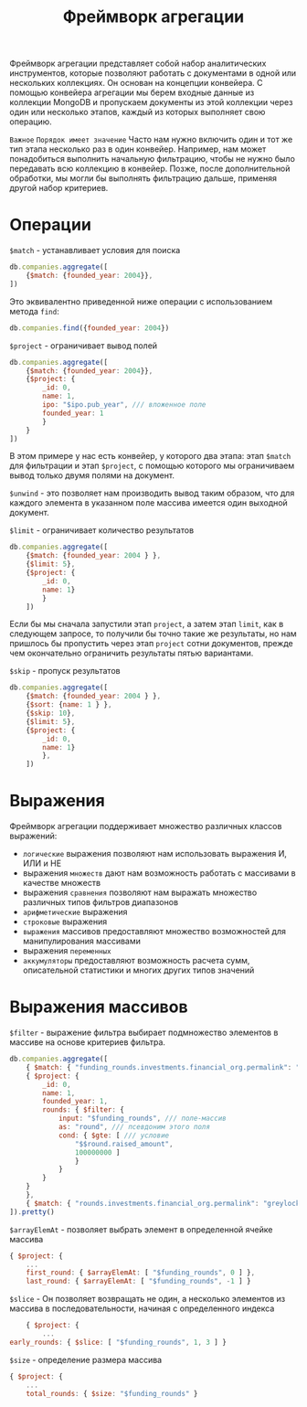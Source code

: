 #+title: Фреймворк агрегации

Фреймворк агрегации представляет собой набор аналитических инструментов, которые позволяют работать с документами в одной или нескольких коллекциях.
Он основан на концепции конвейера. С помощью конвейера агрегации мы берем входные данные из коллекции MongoDB и пропускаем документы из этой коллекции через один или несколько этапов, каждый из которых выполняет свою операцию.

=Важное=
~Порядок имеет значение~
Часто нам нужно включить один и тот же тип этапа несколько раз в один конвейер. Например, нам может понадобиться выполнить начальную фильтрацию, чтобы не нужно было передавать всю коллекцию в конвейер. Позже, после дополнительной обработки, мы могли бы выполнять фильтрацию дальше, применяя другой набор критериев.

* Операции
=$match= - устанавливает условия для поиска
#+begin_src js
db.companies.aggregate([
    {$match: {founded_year: 2004}},
])
#+end_src
Это эквивалентно приведенной ниже операции с использованием метода =find=:
#+begin_src js
db.companies.find({founded_year: 2004})
#+end_src

=$project= - ограничивает вывод полей
#+begin_src js
db.companies.aggregate([
    {$match: {founded_year: 2004}},
    {$project: {
        _id: 0,
        name: 1,
        ipo: "$ipo.pub_year", /// вложенное поле
        founded_year: 1
        }
    }
])
#+end_src
В этом примере у нас есть конвейер, у которого два этапа: этап =$match= для фильтрации и этап =$project=, с помощью которого мы ограничиваем вывод только двумя полями на документ.

=$unwind= - это позволяет нам производить вывод таким образом, что для каждого элемента в указанном поле массива имеется один выходной документ.

=$limit= - ограничивает количество результатов
#+begin_src js
db.companies.aggregate([
    {$match: {founded_year: 2004 } },
    {$limit: 5},
    {$project: {
        _id: 0,
        name: 1}
        }
    ])
#+end_src
Если бы мы сначала запустили этап =project=, а затем этап =limit=, как в следующем запросе, то получили бы точно такие же результаты, но нам пришлось бы пропустить через этап =project= сотни документов, прежде чем окончательно ограничить результаты пятью вариантами.

=$skip= - пропуск результатов
#+begin_src js
db.companies.aggregate([
    {$match: {founded_year: 2004 } },
    {$sort: {name: 1 } },
    {$skip: 10},
    {$limit: 5},
    {$project: {
        _id: 0,
        name: 1}
        },
    ])
#+end_src

* Выражения
Фреймворк агрегации поддерживает множество различных классов выражений:
- =логические= выражения позволяют нам использовать выражения И, ИЛИ и НЕ
- выражения =множеств= дают нам возможность работать с массивами в качестве множеств
- выражения =сравнения= позволяют нам выражать множество различных типов фильтров диапазонов
- =арифметические= выражения
- =строковые= выражения
- =выражения= массивов предоставляют множество возможностей для манипулирования массивами
- выражения =переменных=
- =аккумуляторы= предоставляют возможность расчета сумм, описательной статистики и многих других типов значений

* Выражения массивов
=$filter= - выражение фильтра выбирает подмножество элементов в массиве на основе критериев фильтра.
#+begin_src js
db.companies.aggregate([
    { $match: { "funding_rounds.investments.financial_org.permalink": "greylock" } },
    { $project: {
        _id: 0,
        name: 1,
        founded_year: 1,
        rounds: { $filter: {
            input: "$funding_rounds", /// поле-массив
            as: "round", /// псевдоним этого поля
            cond: { $gte: [ /// условие
                "$$round.raised_amount",
                100000000 ]
                }
            }
        }
    }
    },
    { $match: { "rounds.investments.financial_org.permalink": "greylock" } },
]).pretty()
#+end_src

=$arrayElemAt= - позволяет выбрать элемент в определенной ячейке массива
#+begin_src js
    { $project: {
        ...
        first_round: { $arrayElemAt: [ "$funding_rounds", 0 ] },
        last_round: { $arrayElemAt: [ "$funding_rounds", -1 ] }
#+end_src

=$slice= - Он позволяет возвращать не один, а несколько элементов из массива в последовательности, начиная с определенного индекса
#+begin_src js
    { $project: {
        ...
early_rounds: { $slice: [ "$funding_rounds", 1, 3 ] }
#+end_src

=$size= - определение размера массива
#+begin_src js
{ $project: {
    ...
    total_rounds: { $size: "$funding_rounds" }
#+end_src
